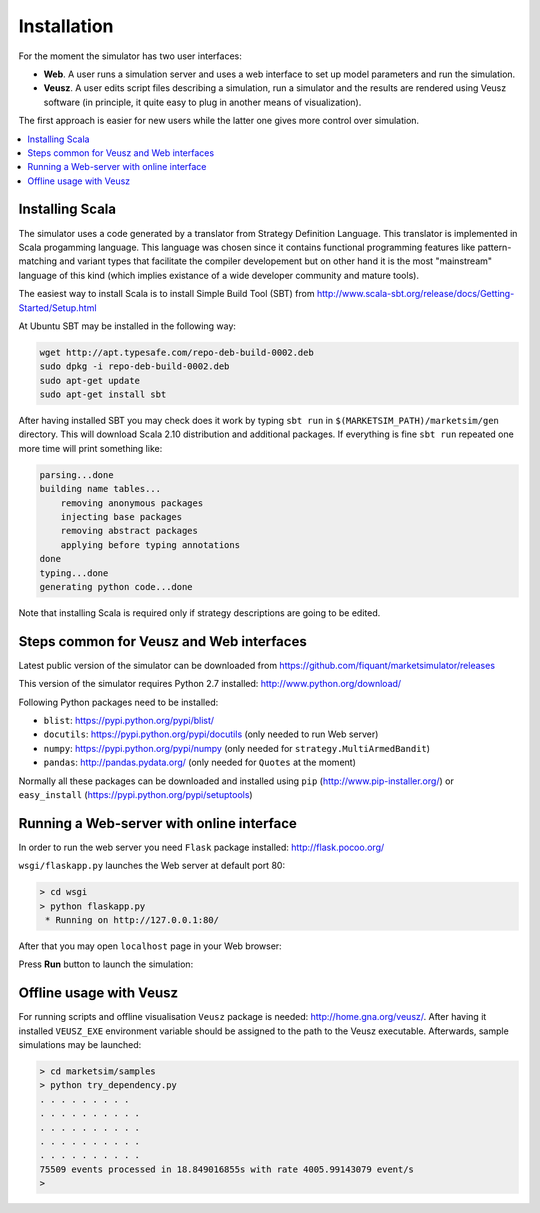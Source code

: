 Installation
============

For the moment the simulator has two user interfaces:

- **Web**. A user runs a simulation server and uses a web interface to set up model parameters and run the simulation.
- **Veusz**. A user edits script files describing a simulation, run a simulator and the results are rendered using Veusz software (in principle, it quite easy to plug in another means of visualization).

The first approach is easier for new users while the latter one gives more control over simulation.

.. contents::
    :local:
    :depth: 2
    :backlinks: none

Installing Scala
----------------

The simulator uses a code generated by a translator from Strategy Definition Language. This translator is implemented in Scala progamming language. This language was chosen since it contains functional programming features like pattern-matching and variant types that facilitate the compiler developement but on other hand it is the most "mainstream" language of this kind (which implies existance of a wide developer community and mature tools).

The easiest way to install Scala is to install Simple Build Tool (SBT) from http://www.scala-sbt.org/release/docs/Getting-Started/Setup.html

At Ubuntu SBT may be installed in the following way:

.. code-block:: bash

    wget http://apt.typesafe.com/repo-deb-build-0002.deb
    sudo dpkg -i repo-deb-build-0002.deb
    sudo apt-get update
    sudo apt-get install sbt

After having installed SBT you may check does it work by typing ``sbt run`` in ``$(MARKETSIM_PATH)/marketsim/gen`` directory. This will download Scala 2.10 distribution and additional packages. If everything is fine ``sbt run`` repeated one more time will print something like: 


.. code-block::

    parsing...done
    building name tables...
    	removing anonymous packages
    	injecting base packages
    	removing abstract packages
    	applying before typing annotations
    done
    typing...done
    generating python code...done

Note that installing Scala is required only if strategy descriptions are going to be edited.

Steps common for Veusz and Web interfaces
-----------------------------------------

Latest public version of the simulator can be downloaded from  https://github.com/fiquant/marketsimulator/releases

This version of the simulator requires Python 2.7 installed: http://www.python.org/download/

Following Python packages need to be installed:

- ``blist``: https://pypi.python.org/pypi/blist/
- ``docutils``: https://pypi.python.org/pypi/docutils (only needed to run Web server)
- ``numpy``: https://pypi.python.org/pypi/numpy (only needed for ``strategy.MultiArmedBandit``)
- ``pandas``: http://pandas.pydata.org/ (only needed for ``Quotes`` at the moment)

Normally all these packages can be downloaded and installed using ``pip`` (http://www.pip-installer.org/) or ``easy_install`` (https://pypi.python.org/pypi/setuptools)

Running a Web-server with online interface
------------------------------------------

In order to run the web server you need ``Flask`` package installed: http://flask.pocoo.org/

``wsgi/flaskapp.py`` launches the Web server at default port 80:

.. code-block :: bash

  > cd wsgi
  > python flaskapp.py
   * Running on http://127.0.0.1:80/
   
After that you may open ``localhost`` page in your Web browser:

.. image:: Figures/web/traders.png

Press **Run** button to launch the simulation:

.. image:: Figures/web/volume-levels.png


Offline usage with Veusz
------------------------

For running scripts and offline visualisation ``Veusz`` package is needed: http://home.gna.org/veusz/. After having it installed ``VEUSZ_EXE`` environment variable should be assigned to the path to the Veusz executable. Afterwards, sample simulations may be launched: 

.. code-block :: bash

  > cd marketsim/samples
  > python try_dependency.py
  . . . . . . . . . 
  . . . . . . . . . . 
  . . . . . . . . . . 
  . . . . . . . . . . 
  . . . . . . . . . . 
  75509 events processed in 18.849016855s with rate 4005.99143079 event/s
  >
  
.. image:: Figures/veusz/dependency.png

